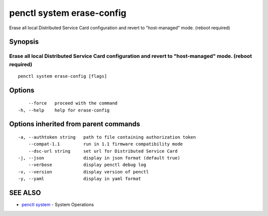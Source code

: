 .. _penctl_system_erase-config:

penctl system erase-config
--------------------------

Erase all local Distributed Service Card configuration and revert to "host-managed" mode. (reboot required)

Synopsis
~~~~~~~~



---------------------------------------------------------------------------------------------
 Erase all local Distributed Service Card configuration and revert to "host-managed" mode. (reboot required) 
---------------------------------------------------------------------------------------------


::

  penctl system erase-config [flags]

Options
~~~~~~~

::

      --force   proceed with the command
  -h, --help    help for erase-config

Options inherited from parent commands
~~~~~~~~~~~~~~~~~~~~~~~~~~~~~~~~~~~~~~

::

  -a, --authtoken string   path to file containing authorization token
      --compat-1.1         run in 1.1 firmware compatibility mode
      --dsc-url string     set url for Distributed Service Card
  -j, --json               display in json format (default true)
      --verbose            display penctl debug log
  -v, --version            display version of penctl
  -y, --yaml               display in yaml format

SEE ALSO
~~~~~~~~

* `penctl system <penctl_system.rst>`_ 	 - System Operations

